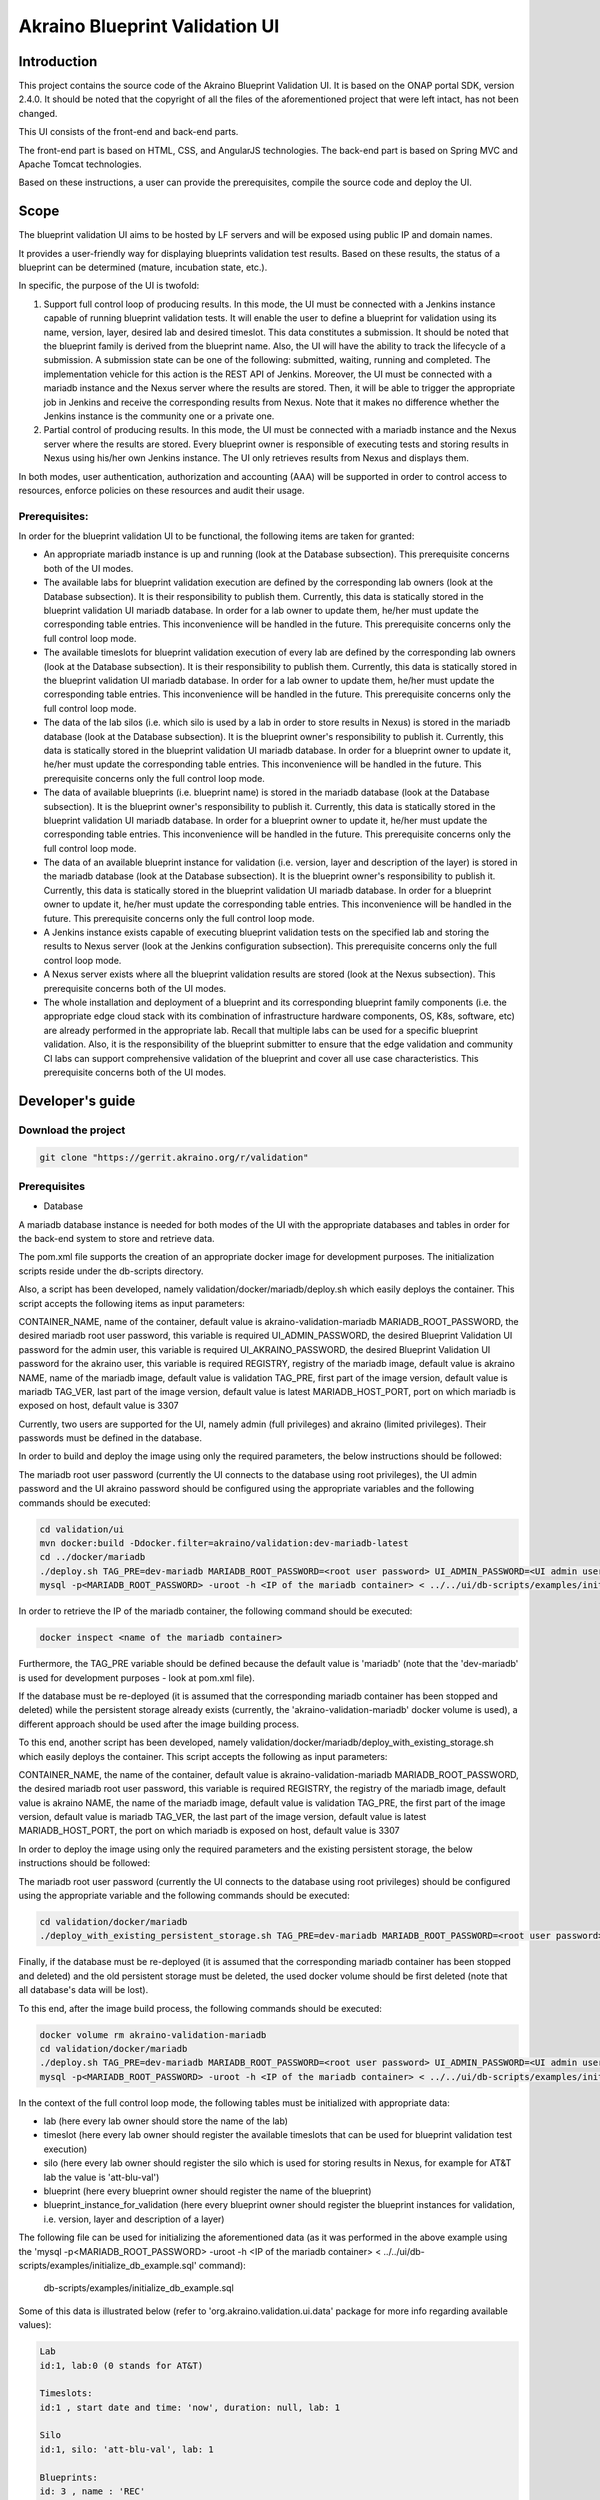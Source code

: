 
Akraino Blueprint Validation UI
========

Introduction
------------

This project contains the source code of the Akraino Blueprint Validation UI. It is based on the ONAP portal SDK, version 2.4.0. It should be noted that the copyright of all the files of the aforementioned project that were left intact, has not been changed.

This UI consists of the front-end and back-end parts.

The front-end part is based on HTML, CSS, and AngularJS technologies. The back-end part is based on Spring MVC and Apache Tomcat technologies.

Based on these instructions, a user can provide the prerequisites, compile the source code and deploy the UI.

Scope
-----

The blueprint validation UI aims to be hosted by LF servers and will be exposed using public IP and domain names.

It provides a user-friendly way for displaying blueprints validation test results. Based on these results, the status of a blueprint can be determined (mature, incubation state, etc.).

In specific, the purpose of the UI is twofold:

1) Support full control loop of producing results. In this mode, the UI must be connected with a Jenkins instance capable of running blueprint validation tests.
   It will enable the user to define a blueprint for validation using its name, version, layer, desired lab and desired timeslot. This data constitutes a submission. It should be noted that the blueprint family is derived from the blueprint name.
   Also, the UI will have the ability to track the lifecycle of a submission. A submission state can be one of the following: submitted, waiting, running and completed. The implementation vehicle for this action is the REST API of Jenkins.
   Moreover, the UI must be connected with a mariadb instance and the Nexus server where the results are stored.
   Then, it will be able to trigger the appropriate job in Jenkins and receive the corresponding results from Nexus.
   Note that it makes no difference whether the Jenkins instance is the community one or a private one.
2) Partial control of producing results. In this mode, the UI must be connected with a mariadb instance and the Nexus server where the results are stored.
   Every blueprint owner is responsible of executing tests and storing results in Nexus using his/her own Jenkins instance. The UI only retrieves results from Nexus and displays them.

In both modes, user authentication, authorization and accounting (AAA) will be supported in order to control access to resources, enforce policies on these resources and audit their usage.

Prerequisites:
~~~~~~~~~~~~~~

In order for the blueprint validation UI to be functional, the following items are taken for granted:

- An appropriate mariadb instance is up and running (look at the Database subsection).
  This prerequisite concerns both of the UI modes.

- The available labs for blueprint validation execution are defined by the corresponding lab owners (look at the Database subsection). It is their responsibility to publish them. Currently, this data is statically stored in the blueprint validation UI mariadb database. In order for a lab owner to update them, he/her must update the corresponding table entries. This inconvenience will be handled in the future.
  This prerequisite concerns only the full control loop mode.

- The available timeslots for blueprint validation execution of every lab are defined by the corresponding lab owners (look at the Database subsection). It is their responsibility to publish them. Currently, this data is statically stored in the blueprint validation UI mariadb database. In order for a lab owner to update them, he/her must update the corresponding table entries. This inconvenience will be handled in the future.
  This prerequisite concerns only the full control loop mode.

- The data of the lab silos (i.e. which silo is used by a lab in order to store results in Nexus) is stored in the mariadb database (look at the Database subsection). It is the blueprint owner's responsibility to publish it. Currently, this data is statically stored in the blueprint validation UI mariadb database. In order for a blueprint owner to update it, he/her must update the corresponding table entries. This inconvenience will be handled in the future.
  This prerequisite concerns only the full control loop mode.

- The data of available blueprints (i.e. blueprint name) is stored in the mariadb database (look at the Database subsection). It is the blueprint owner's responsibility to publish it. Currently, this data is statically stored in the blueprint validation UI mariadb database. In order for a blueprint owner to update it, he/her must update the corresponding table entries. This inconvenience will be handled in the future.
  This prerequisite concerns only the full control loop mode.

- The data of an available blueprint instance for validation (i.e. version, layer and description of the layer) is stored in the mariadb database (look at the Database subsection). It is the blueprint owner's responsibility to publish it. Currently, this data is statically stored in the blueprint validation UI mariadb database. In order for a blueprint owner to update it, he/her must update the corresponding table entries. This inconvenience will be handled in the future.
  This prerequisite concerns only the full control loop mode.

- A Jenkins instance exists capable of executing blueprint validation tests on the specified lab and storing the results to Nexus server (look at the Jenkins configuration subsection).
  This prerequisite concerns only the full control loop mode.

- A Nexus server exists where all the blueprint validation results are stored (look at the Nexus subsection).
  This prerequisite concerns both of the UI modes.

- The whole installation and deployment of a blueprint and its corresponding blueprint family components (i.e. the appropriate edge cloud stack with its combination of infrastructure hardware components, OS, K8s, software, etc) are already performed in the appropriate lab.
  Recall that multiple labs can be used for a specific blueprint validation. Also, it is the responsibility of the blueprint submitter to ensure that the edge validation and community CI labs can support comprehensive validation of the blueprint and cover all use case characteristics.
  This prerequisite concerns both of the UI modes.

Developer's guide
-----------------

Download the project
~~~~~~~~~~~~~~~~~~~~

.. code-block:: console

    git clone "https://gerrit.akraino.org/r/validation"

Prerequisites
~~~~~~~~~~~~~

- Database

A mariadb database instance is needed for both modes of the UI with the appropriate databases and tables in order for the back-end system to store and retrieve data.

The pom.xml file supports the creation of an appropriate docker image for development purposes. The initialization scripts reside under the db-scripts directory.

Also, a script has been developed, namely validation/docker/mariadb/deploy.sh which easily deploys the container. This script accepts the following items as input parameters:

CONTAINER_NAME, name of the container, default value is akraino-validation-mariadb
MARIADB_ROOT_PASSWORD, the desired mariadb root user password, this variable is required
UI_ADMIN_PASSWORD, the desired Blueprint Validation UI password for the admin user, this variable is required
UI_AKRAINO_PASSWORD, the desired Blueprint Validation UI password for the akraino user, this variable is required
REGISTRY, registry of the mariadb image, default value is akraino
NAME, name of the mariadb image, default value is validation
TAG_PRE, first part of the image version, default value is mariadb
TAG_VER, last part of the image version, default value is latest
MARIADB_HOST_PORT, port on which mariadb is exposed on host, default value is 3307

Currently, two users are supported for the UI, namely admin (full privileges) and akraino (limited privileges). Their passwords must be defined in the database.

In order to build and deploy the image using only the required parameters, the below instructions should be followed:

The mariadb root user password (currently the UI connects to the database using root privileges), the UI admin password and the UI akraino password should be configured using the appropriate variables and the following commands should be executed:

.. code-block:: console

    cd validation/ui
    mvn docker:build -Ddocker.filter=akraino/validation:dev-mariadb-latest
    cd ../docker/mariadb
    ./deploy.sh TAG_PRE=dev-mariadb MARIADB_ROOT_PASSWORD=<root user password> UI_ADMIN_PASSWORD=<UI admin user password> UI_AKRAINO_PASSWORD=<UI akraino user password>
    mysql -p<MARIADB_ROOT_PASSWORD> -uroot -h <IP of the mariadb container> < ../../ui/db-scripts/examples/initialize_db_example.sql

In order to retrieve the IP of the mariadb container, the following command should be executed:

.. code-block:: console

    docker inspect <name of the mariadb container>

Furthermore, the TAG_PRE variable should be defined because the default value is 'mariadb' (note that the 'dev-mariadb' is used for development purposes - look at pom.xml file).

If the database must be re-deployed (it is assumed that the corresponding mariadb container has been stopped and deleted) while the persistent storage already exists (currently, the 'akraino-validation-mariadb' docker volume is used), a different approach should be used after the image building process.

To this end, another script has been developed, namely validation/docker/mariadb/deploy_with_existing_storage.sh which easily deploys the container. This script accepts the following as input parameters:

CONTAINER_NAME, the name of the container, default value is akraino-validation-mariadb
MARIADB_ROOT_PASSWORD, the desired mariadb root user password, this variable is required
REGISTRY, the registry of the mariadb image, default value is akraino
NAME, the name of the mariadb image, default value is validation
TAG_PRE, the first part of the image version, default value is mariadb
TAG_VER, the last part of the image version, default value is latest
MARIADB_HOST_PORT, the port on which mariadb is exposed on host, default value is 3307

In order to deploy the image using only the required parameters and the existing persistent storage, the below instructions should be followed:

The mariadb root user password (currently the UI connects to the database using root privileges) should be configured using the appropriate variable and the following commands should be executed:

.. code-block:: console

    cd validation/docker/mariadb
    ./deploy_with_existing_persistent_storage.sh TAG_PRE=dev-mariadb MARIADB_ROOT_PASSWORD=<root user password>

Finally, if the database must be re-deployed (it is assumed that the corresponding mariadb container has been stopped and deleted) and the old persistent storage must be deleted, the used docker volume should be first deleted (note that all database's data will be lost).

To this end, after the image build process, the following commands should be executed:

.. code-block:: console

    docker volume rm akraino-validation-mariadb
    cd validation/docker/mariadb
    ./deploy.sh TAG_PRE=dev-mariadb MARIADB_ROOT_PASSWORD=<root user password> UI_ADMIN_PASSWORD=<UI admin user password> UI_AKRAINO_PASSWORD=<UI akraino user password>
    mysql -p<MARIADB_ROOT_PASSWORD> -uroot -h <IP of the mariadb container> < ../../ui/db-scripts/examples/initialize_db_example.sql

In the context of the full control loop mode, the following tables must be initialized with appropriate data:

- lab (here every lab owner should store the name of the lab)
- timeslot (here every lab owner should register the available timeslots that can be used for blueprint validation test execution)
- silo (here every lab owner should register the silo which is used for storing results in Nexus, for example for AT&T lab the value is 'att-blu-val')
- blueprint (here every blueprint owner should register the name of the blueprint)
- blueprint_instance_for_validation (here every blueprint owner should register the blueprint instances for validation, i.e. version, layer and description of a layer)

The following file can be used for initializing the aforementioned data (as it was performed in the above example using the 'mysql -p<MARIADB_ROOT_PASSWORD> -uroot -h <IP of the mariadb container> < ../../ui/db-scripts/examples/initialize_db_example.sql' command):

    db-scripts/examples/initialize_db_example.sql

Some of this data is illustrated below (refer to 'org.akraino.validation.ui.data' package for more info regarding available values):

.. code-block:: console

    Lab
    id:1, lab:0 (0 stands for AT&T)

    Timeslots:
    id:1 , start date and time: 'now', duration: null, lab: 1

    Silo
    id:1, silo: 'att-blu-val', lab: 1

    Blueprints:
    id: 3 , name : 'REC'

    Blueprint Instances:
    id: 2, blueprint_id: 3 (i.e. REC), version: "latest", layer: 0 (i.e. Hardware), layer_description: "AT&T Hardware"

It should be noted that currently the start date and time and the duration of the timeslot are not taken into account by the UI (see limitation section). Therefore, a user should define 'now' and null respectively for their content.

Based on this data, the UI enables the user to select an appropriate blueprint instance for validation.

Currently, this data cannot be retrieved dynamically by the UI (see limitations subsection). For this reason, in cases of new data, a user should define new entries in this database.

For example, if a user wants to define a new lab with the following data:

    lab: Community

the following file should be created:

name: dbscript
content:
    SET FOREIGN_KEY_CHECKS=1;
    use akraino;
    insert into lab values(2, 2);

2 stands for community lab. Refer to 'org.akraino.validation.ui.data' package for more info.

Then, the following command should be executed:

.. code-block:: console

    mysql -p<MARIADB_ROOT_PASSWORD> -uroot -h <IP of the mariadb container> < ./dbscript.sql

For example, if a user wants to define a new timeslot with the following data:

    start date and time:'now', duration: 0, lab: AT&T

the following file should be created:

name: dbscript
content:
    SET FOREIGN_KEY_CHECKS=1;
    use akraino;
    insert into timeslot values(2, 'now', null, 1);

1 is the id of the AT&T lab.

Then, the following command should be executed:

.. code-block:: console

    mysql -p<MARIADB_ROOT_PASSWORD> -uroot -h <IP of the mariadb container> < ./dbscript.sql

For example, if a user wants to define a new silo with the following data:

    silo: 'community-blu-val', lab: AT&T

the following file should be created:

name: dbscript
content:
    SET FOREIGN_KEY_CHECKS=1;
    use akraino;
    insert into silo values(2, 'community-blu-val', 2);

2 is the id of the community lab.

Then, the following command should be executed:

.. code-block:: console

    mysql -p<MARIADB_ROOT_PASSWORD> -uroot -h <IP of the mariadb container> < ./dbscript.sql

Furthermore, if a user wants to define a new blueprint, namely "newBlueprint" and a new instance of this blueprint with the following data:

    version: "latest", layer: 2 (i.e. K8s), layer_description: "K8s with High Availability Ingress controller"

the following file should be created:

name: dbscript
content:
    SET FOREIGN_KEY_CHECKS=1;
    use akraino;
    insert into blueprint (blueprint_id, blueprint_name) values(4, 'newBlueprint');
    insert into blueprint_instance (blueprint_instance_id, blueprint_id, version, layer, layer_description) values(6, 4, 'latest', 2, 'K8s with High Availability Ingress controller');

Then, the following command should be executed:

.. code-block:: console

    mysql -p<MARIADB_ROOT_PASSWORD> -uroot -h <IP of the mariadb container> < ./dbscript.sql

The UI will automatically retrieve this new data and display it to the user.

- Jenkins Configuration

Recall that for full control loop, a Jenkins instance is needed capable of executing blueprint validation tests to the specified lab. The Blueprint validation UI will trigger job executions in that instance.

It should be noted that it is not the UI responsibility to deploy a Jenkins instance.

Furthermore, this instance must have the following option enabled: "Manage Jenkins -> Configure Global Security -> Prevent Cross Site Request Forgery exploits".

Also, currently, the corresponding Jenkins job should accept the following as input parameters: "SUBMISSION_ID", "BLUEPRINT", "VERSION", "LAYER", "LAB" and "UI_IP".
The "SUBMISSION_ID" and "UI_IP" parameters (i.e. IP address of the UI host machine-this is needed by the Jenkins instance in order to send back Job completion notification) are created and provided by the back-end part of the UI.
The "BLUEPRINT", "VERSION", "LAYER" and "LAB" parameters are configured by the UI user.

Moreover, as the Jenkins notification plugin (https://wiki.jenkins.io/display/JENKINS/Notification+Plugin) seems to ignore proxy settings, the corresponding Jenkins job must be configured to execute the following commands at the end (Post-build Actions)

TBD

- Nexus server

All the blueprint validation results are stored in Nexus server for both modes of the UI.

It should be noted that it is not the UI responsibility to deploy a Nexus server.

These results must be available in the following url:

    https://nexus.akraino.org/content/sites/logs/<lab_silo>/<Blueprint name>/<Blueprint version>/<timestamp>/results/<layer>/<name_of_the_test_suite>

where <lab_silo> is the silo used by a lab for storing results in Nexus (for example 'att-blu-val'), <Blueprint name> is the name of the blueprint, <Blueprint version> the the blueprint version, <timestamp> is the timestamp used for producinf the results, <layer> is the blueprint layer and <name_of_the_test_suite> is the name of the corresponding test suite.

Below, an example URL is illustrated

   https://nexus.akraino.org/content/sites/logs/att-blu-val/rec/master/20190611-132818/results/hardware/bios_version/

Moreover, the results should be stored in the 'output.xml' file and placed in the aforementioned URL using the following format:

TBD

Compiling
~~~~~~~~~

.. code-block:: console

    cd validation/ui
    mvn clean package

Deploying
~~~~~~~~~

The pom.xml file supports the building of an appropriate container image using the produced war file. Also, a script has been developed, namely validation/docker/ui/deploy.sh which easily deploys the container.

This script accepts the following as input parameters:

CONTAINER_NAME, the name of the contaner, default value is akraino-validation-ui
DB_IP_PORT, the IP and port of the maridb instance, this variable is required
MARIADB_ROOT_PASSWORD, the mariadb root user password, this variable is required
REGISTRY, the registry of the mariadb image, default value is akraino
NAME, the name of the mariadb image, default value is validation
TAG_PRE, the first part of the image version, default value is ui
TAG_VER, the last part of the image version, default value is latest
JENKINS_URL, the URL of the Jenkins instance (http or https must be defined), this variable is required
JENKINS_USERNAME, the Jenkins user name, this variable is required
JENKINS_USER_PASSWORD, the Jenkins user password, this variable is required
JENKINS_JOB_NAME, the name of Jenkins job capable of executing the blueprint validation tests, this variable is required
NEXUS_PROXY, the needed proxy in order for the Nexus server to be reachable, default value is none
JENKINS_PROXY, the needed proxy in order for the Jenkins server to be reachable, default value is none

In order to build the image using only the required parameters, the following data is needed:

- The mariadb root user password (look at the Database subsection)
- The IP and port of the mariadb
- The Jenkins url
- The Jenkins username and password
- The name of Jenkins Job

Then, the following commands can be executed in order to build and deploy the UI container:

.. code-block:: console

    cd validation/ui
    mvn docker:build -Ddocker.filter=akraino/validation:dev-ui-latest
    cd ../docker/ui
    ./deploy.sh TAG_PRE=dev-ui DB_IP_PORT=<IP and port of the mariadb> MARIADB_ROOT_PASSWORD=<mariadb root password> JENKINS_URL=<http://jenkinsIP:port> JENKINS_USERNAME=<Jenkins user> JENKINS_USER_PASSWORD=<Jenkins password> JENKINS_JOB_NAME=<Jenkins job name>

The content of the DB_IP_PORT can be for example '172.17.0.3:3306'.

Furthermore, the TAG_PRE variable should be defined as the default value is 'ui' (note that the 'dev-ui' is used for development purposes - look at pom.xml file).

If no proxy exists, the proxy ip and port variables should not be defined.

The UI should be available in the following url:

    http://localhost:8080/bluvalui/

Note that the deployment uses the network host mode, so the 8080 must be available on the host.

User's guide
-----------------
TBD

Limitations
-----------
- The UI has been tested using Chrome and Firefox browsers.
- The back-end part of the UI does not take into account the start date and time and duration of the configured timeslot. It immediately triggers the corresponding Jenkins Job.
- Results data manipulation (filtering, graphical representation, indexing in time order, etc) is not supported.
- The silos, labs, and the available blueprints and timeslots must be manually configured in the mariadb database.